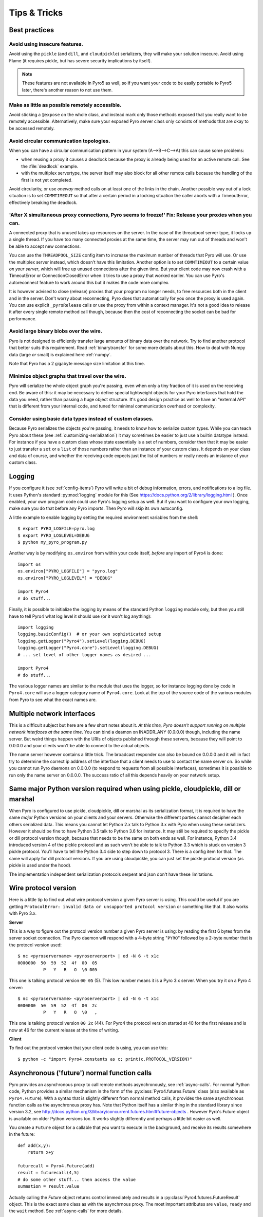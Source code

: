 .. index:: Tips & trics

.. _tipstricks:

*************
Tips & Tricks
*************

.. index:: Best practices

Best practices
==============

.. index:: circular topology

Avoid using insecure features.
------------------------------

Avoid using the ``pickle`` (and ``dill``, and ``cloudpickle``) serializers, they will make your solution insecure.
Avoid using Flame (it requires pickle, but has severe security implications by itself).

.. note::
    These features are not available in Pyro5 as well, so if you want your code to be easily portable to Pyro5 later,
    there's another reason to not use them.


Make as little as possible remotely accessible.
-----------------------------------------------

Avoid sticking a ``@expose`` on the whole class, and instead mark only those methods exposed that you really
want to be remotely accessible. Alternatively, make sure your exposed Pyro server class only consists of methods
that are okay to be accessed remotely.


Avoid circular communication topologies.
----------------------------------------

When you can have a circular communication pattern in your system (A-->B-->C-->A) this can cause some problems:

* when reusing a proxy it causes a deadlock because the proxy is already being used for an active remote call. See the :file:`deadlock` example.
* with the multiplex servertype, the server itself may also block for all other remote calls because the handling of the first is not yet completed.

Avoid circularity, or use *oneway* method calls on at least one of the links in the chain.
Another possible way out of a lock situation is to set ``COMMTIMEOUT`` so that after a certain period in a locking
situation the caller aborts with a TimeoutError, effectively breaking the deadlock.

.. index:: releasing a proxy
.. _tipstricks_release_proxy:

'After X simultaneous proxy connections, Pyro seems to freeze!' Fix: Release your proxies when you can.
-------------------------------------------------------------------------------------------------------
A connected proxy that is unused takes up resources on the server. In the case of the threadpool server type,
it locks up a single thread. If you have too many connected proxies at the same time, the server may run out
of threads and won't be able to accept new connections.

You can use the ``THREADPOOL_SIZE`` config item to increase the maximum number of threads that Pyro will use.
Or use the multiplex server instead, which doesn't have this limitation.
Another option is to set ``COMMTIMEOUT`` to a certain value *on your server*, which will free up unused connections after the given time.
But your client code may now crash with a TimeoutError or ConnectionClosedError when it tries to use a proxy that worked earlier.
You can use Pyro's autoreconnect feature to work around this but it makes the code more complex.

It is however advised to close (release) proxies that your program no longer needs, to free resources
both in the client and in the server. Don't worry about reconnecting, Pyro does that automatically
for you once the proxy is used again.
You can use explicit ``_pyroRelease`` calls or use the proxy from within a context manager.
It's not a good idea to release it after every single remote method call though, because then the cost
of reconnecting the socket can be bad for performance.


.. index:: binary blob
    seealso: binary blob; binary data transfer

Avoid large binary blobs over the wire.
---------------------------------------
Pyro is not designed to efficiently transfer large amounts of binary data over the network.
Try to find another protocol that better suits this requirement.
Read :ref:`binarytransfer` for some more details about this.
How to deal with Numpy data (large *or* small) is explained here :ref:`numpy`.

Note that Pyro has a 2 gigabyte message size limitation at this time.


.. index:: object graphs

Minimize object graphs that travel over the wire.
-------------------------------------------------
Pyro will serialize the whole object graph you're passing, even when only a tiny fraction
of it is used on the receiving end. Be aware of this: it may be necessary to define special lightweight objects
for your Pyro interfaces that hold the data you need, rather than passing a huge object structure.
It's good design practice as well to have an "external API" that is different from your internal code,
and tuned for minimal communication overhead or complexity.


Consider using basic data types instead of custom classes.
----------------------------------------------------------
Because Pyro serializes the objects you're passing, it needs to know how to serialize custom types.
While you can teach Pyro about these (see :ref:`customizing-serialization`) it may sometimes be easier to just use a builtin datatype instead.
For instance if you have a custom class whose state essentially is a set of numbers, consider then
that it may be easier to just transfer a ``set`` or a ``list`` of those numbers rather than an instance of your
custom class.  It depends on your class and data of course, and whether the receiving code expects
just the list of numbers or really needs an instance of your custom class.



.. index:: Logging

.. _logging:

Logging
=======
If you configure it (see :ref:`config-items`) Pyro will write a bit of debug information, errors, and notifications to a log file.
It uses Python's standard :py:mod:`logging` module for this (See https://docs.python.org/2/library/logging.html ).
Once enabled, your own program code could use Pyro's logging setup as well.
But if you want to configure your own logging, make sure you do that before any Pyro imports. Then Pyro will skip its own autoconfig.

A little example to enable logging by setting the required environment variables from the shell::

    $ export PYRO_LOGFILE=pyro.log
    $ export PYRO_LOGLEVEL=DEBUG
    $ python my_pyro_program.py

Another way is by modifying ``os.environ`` from within your code itself, *before* any import of Pyro4 is done::

    import os
    os.environ["PYRO_LOGFILE"] = "pyro.log"
    os.environ["PYRO_LOGLEVEL"] = "DEBUG"

    import Pyro4
    # do stuff...

Finally, it is possible to initialize the logging by means of the standard Python ``logging`` module only, but
then you still have to tell Pyro4 what log level it should use (or it won't log anything)::

    import logging
    logging.basicConfig()  # or your own sophisticated setup
    logging.getLogger("Pyro4").setLevel(logging.DEBUG)
    logging.getLogger("Pyro4.core").setLevel(logging.DEBUG)
    # ... set level of other logger names as desired ...

    import Pyro4
    # do stuff...

The various logger names are similar to the module that uses the logger,
so for instance logging done by code in ``Pyro4.core`` will use a logger category name of ``Pyro4.core``.
Look at the top of the source code of the various modules from Pyro to see what the exact names are.


.. index:: multiple NICs, network interfaces

Multiple network interfaces
===========================
This is a difficult subject but here are a few short notes about it.
*At this time, Pyro doesn't support running on multiple network interfaces at the same time*.
You can bind a deamon on INADDR_ANY (0.0.0.0) though, including the name server.
But weird things happen with the URIs of objects published through these servers, because they
will point to 0.0.0.0 and your clients won't be able to connect to the actual objects.

The name server however contains a little trick. The broadcast responder can also be bound on 0.0.0.0
and it will in fact try to determine the correct ip address of the interface that a client needs to use
to contact the name server on. So while you cannot run Pyro daemons on 0.0.0.0 (to respond to requests
from all possible interfaces), sometimes it is possible to run only the name server on 0.0.0.0.
The success ratio of all this depends heavily on your network setup.


.. index:: same Python version

Same major Python version required when using pickle, cloudpickle, dill or marshal
==================================================================================

When Pyro is configured to use pickle, cloudpickle, dill or marshal as its serialization format, it is required to have the same *major* Python versions
on your clients and your servers. Otherwise the different parties cannot decipher each others serialized data.
This means you cannot let Python 2.x talk to Python 3.x with Pyro when using these serializers. However
it should be fine to have Python 3.5 talk to Python 3.6 for instance.
It may still be required to specify the pickle or dill protocol version though, because that needs to be the same on both ends as well.
For instance, Python 3.4 introduced version 4 of the pickle protocol and as such won't be able to talk to Python 3.3 which is stuck
on version 3 pickle protocol. You'll have to tell the Python 3.4 side to step down to protocol 3. There is a config item for that. The same will apply for dill protocol versions. If you are using cloudpickle, you can just set the pickle protocol version (as pickle is used under the hood).

The implementation independent serialization protocols serpent and json don't have these limitations.



.. index:: wire protocol version

.. _wireprotocol:

Wire protocol version
=====================

Here is a little tip to find out what wire protocol version a given Pyro server is using.
This could be useful if you are getting ``ProtocolError: invalid data or unsupported protocol version``
or something like that. It also works with Pyro 3.x.

**Server**

This is a way to figure out the protocol version number a given Pyro server is using:
by reading the first 6 bytes from the server socket connection.
The Pyro daemon will respond with a 4-byte string "``PYRO``" followed by a 2-byte number
that is the protocol version used::

    $ nc <pyroservername> <pyroserverport> | od -N 6 -t x1c
    0000000  50  59  52  4f  00  05
              P   Y   R   O  \0 005

This one is talking protocol version ``00 05`` (5).
This low number means it is a Pyro 3.x server. When you try it on a Pyro 4 server::

    $ nc <pyroservername> <pyroserverport> | od -N 6 -t x1c
    0000000  50  59  52  4f  00  2c
              P   Y   R   O  \0   ,

This one is talking protocol version ``00 2c`` (44).
For Pyro4 the protocol version started at 40 for the first release
and is now at 46 for the current release at the time of writing.


**Client**

To find out the protocol version that your client code is using, you can use this::

    $ python -c "import Pyro4.constants as c; print(c.PROTOCOL_VERSION)"



.. index:: asynchronous, futures

.. _future-functions:

Asynchronous ('future') normal function calls
=============================================
Pyro provides an asynchronous proxy to call remote methods asynchronously, see :ref:`async-calls`.
For normal Python code, Python provides a similar mechanism in the form of the
:py:class:`Pyro4.futures.Future` class (also available as ``Pyro4.Future``).
With a syntax that is slightly different from normal method calls,
it provides the same asynchronous function calls as the asynchronous proxy has.
Note that Python itself has a similar thing in the standard library since version 3.2, see
http://docs.python.org/3/library/concurrent.futures.html#future-objects . However Pyro's Future
object is available on older Python versions too. It works slightly differently and perhaps
a little bit easier as well.

You create a ``Future`` object for a callable that you want to execute in the background,
and receive its results somewhere in the future::

    def add(x,y):
        return x+y

    futurecall = Pyro4.Future(add)
    result = futurecall(4,5)
    # do some other stuff... then access the value
    summation = result.value

Actually calling the `Future` object returns control immediately and results in a :py:class:`Pyro4.futures.FutureResult`
object. This is the exact same class as with the asynchrnous proxy. The most important attributes are ``value``, ``ready``
and the ``wait`` method. See :ref:`async-calls` for more details.

You can also chain multiple calls, so that the whole call chain is executed sequentially in the background.
You can do this directly on the ``Future`` object,
with the :py:meth:`Pyro4.futures.Future.then` method. It has the same signature as the ``then`` method from
the ``FutureResult`` class::

    futurecall = Pyro4.Future(something) \
        .then(somethingelse, 44) \
        .then(lastthing, optionalargument="something")

There's also a :py:meth:`Pyro4.futures.Future.iferror` method that allows you to register a callback to be invoked
when an exception occurs. This method also exists on the ``FutureResult`` class.
See the :file:`futures` example for more details and example code.

You can delay the execution of the future for a number of seconds via the :py:meth:`Pyro4.futures.Future.delay` method,
and you can cancel it altogether via the :py:meth:`Pyro4.futures.Future.cancel` method (which only works if the future
hasn't been evaluated yet).

.. note::
    Async proxies are no longer available in Pyro5, so if you want your code to be easily portable to Pyro5 later,
    it may be better to not use them.


.. index:: DNS

DNS setup
=========
Pyro depends on a working DNS configuration, at least for your local hostname (i.e. 'pinging' your local hostname should work).
If your local hostname doesn't resolve to an IP address, you'll have to fix this.
This can usually be done by adding an entry to the hosts file. For OpenSUSE, you can also use Yast to fix it
(go to Network Settings, enable "Assign hostname to loopback IP").

If Pyro detects a problem with the dns setup it will log a WARNING in the logfile (if logging is enabled),
something like: ``weird DNS setup: your-computer-hostname resolves to localhost (127.x.x.x)``


.. index:: NAT, router, firewall

.. _nat-router:

Pyro behind a NAT router/firewall
=================================
You can run Pyro behind a NAT router/firewall.
Assume the external hostname is 'pyro.server.com' and the external port is 5555.
Also assume the internal host is 'server1.lan' and the internal port is 9999.
You'll need to have a NAT rule that maps pyro.server.com:5555 to server1.lan:9999.
You'll need to start your Pyro daemon, where you specify the ``nathost`` and ``natport`` arguments,
so that Pyro knows it needs to 'publish' URIs containing that *external* location instead of just
using the internal addresses::

    # running on server1.lan
    d = Pyro4.Daemon(port=9999, nathost="pyro.server.com", natport=5555)
    uri = d.register(Something, "thing")
    print(uri)     # "PYRO:thing@pyro.server.com:5555"

As you see, the URI now contains the external address.

:py:meth:`Pyro4.core.Daemon.uriFor` by default returns URIs with a NAT address in it (if ``nathost``
and ``natport`` were used). You can override this by setting ``nat=False``::

    # d = Pyro4.Daemon(...)
    print(d.uriFor("thing"))                # "PYRO:thing@pyro.server.com:5555"
    print(d.uriFor("thing", nat=False))     # "PYRO:thing@localhost:36124"
    uri2 = d.uriFor(uri.object, nat=False)  # get non-natted uri

The Name server can also be started behind a NAT: it has a couple of command line options that
allow you to specify a nathost and natport for it. See :ref:`nameserver-nameserver`.

.. note::
    The broadcast responder always returns the internal address, never the external NAT address.
    Also, the name server itself won't translate any URIs that are registered with it.
    So if you want it to publish URIs with 'external' locations in them, you have to tell
    the Daemon that registers these URIs to use the correct nathost and natport as well.

.. note::
    In some situations the NAT simply is configured to pass through any port one-to-one to another
    host behind the NAT router/firewall. Pyro facilitates this by allowing you to set the natport
    to 0, in which case Pyro will replace it by the internal port number.



.. index:: failed to locate the nameserver, connection refused

'Failed to locate the nameserver' or 'Connection refused' error, what now?
==========================================================================

Usually when you get an error like "failed to locate the name server" or "connection refused" it is because
there is a configuration problem in your network setup, such as a firewall blocking certain network connections.
Sometimes it can be because you configured Pyro wrong. A checklist to follow to diagnose your issue can be as follows:

- is the name server on a network interface that is visible on the network? If it's on localhost, then it's definitely not! (check the URI)
- is the Pyro object's daemon on a network interface that is visible on the network? If it's on localhost, then it's definitely not! (check the URI)
- with what URI is the Pyro object registered in the Name server? See previous item.
- can you ping the server from your client machine?
- can you telnet to the given host+port from your client machine?
- dealing with IPV4 versus IPV6: do both client and server use the same protocol?
- is the server's ip address as shown one of an externally reachable network interface?
- do you have your server behind a NAT router? See :ref:`nat-router`.
- do you have a firewall or packetfilter running that prevents the connection?
- do you have the same Pyro versions on both server and client?
- what does the pyro logfiles tell you (enable it via the config items on both the server and the client, including the name server. See :ref:`logging`.
- (if not using the default:) do you have a compatible serializer configuration?
- (if not using the default:) do you have a symmetric hmac key configuration?
- can you obtain a few bytes from the wire using netcat, see :ref:`wireprotocol`.


.. index:: binary data transfer, file transfer

.. _binarytransfer:

Binary data transfer / file transfer
====================================

.. sidebar:: ...if you do want to use Pyro for this...

    At the end of this paragraph, a few alternative approaches of reasonably efficient binary data transfer
    are presented, where (almost) all of the code still uses just Pyro's high level abstractions.

Pyro is not meant to transfer large amounts of binary data (images, sound files, video clips):
the protocol is not designed nor optimized for these kinds of data. The occasional transmission of such data
is fine (:doc:`flame` even provides a convenience method for that, if you like:
:meth:`Pyro4.utils.flame.Flame.sendfile`) but if you're dealing with a lot of them or with big files,
it is usually better to use something else to do the actual data transfer (file share+file copy, ftp, http, scp, rsync).

Also, Pyro has a 2 gigabyte message size limitation at this time (if your Python implementation and
system memory even allow the process to reach this size).  You can avoid this problem if you use
the remote iterator feature (return chunks via an iterator or generator function and consume them
on demand in your client).

.. note:: Serpent and binary data:
    If you do transfer binary data using the serpent serializer, you have to be aware of the following.
    The wire protocol is text based so serpent has to encode any binary data. It uses base-64 to do that.
    This means on the receiving side, instead of the raw bytes, you get a little dictionary
    like this instead: ``{'data': 'aXJtZW4gZGUgam9uZw==', 'encoding': 'base64'}``
    Your client code needs to be aware of this and to get the original binary data back, it has to base-64
    decode the data element by itself.  This is perhaps done the easiest by using the
    ``serpent.tobytes`` helper function from the ``serpent`` library, which will convert
    the result to actual bytes if needed (and leave it untouched if it is already in bytes form)


The following table is an indication of the relative speeds when dealing with large amounts
of binary data. It lists the results of the :file:`hugetransfer` example, using python 3.5,
over a 1000 Mbps LAN connection:

========== ========== ============= ================ ====================
serializer str mb/sec bytes mb/sec  bytearray mb/sec bytearray w/iterator
========== ========== ============= ================ ====================
pickle     77.8       79.6          69.9             35.0
marshal    71.0       73.0          73.0             37.8
serpent    25.0       14.1          13.5             13.5
json       31.5       not supported not supported    not supported
========== ========== ============= ================ ====================

The json serializer only works with strings, it can't serialize binary data at all.
The serpent serializer can, but read the note above about why it's quite inefficent there.
Marshal and pickle are relatively efficient, speed-wise. But beware, when using ``pickle``,
there's quite a difference in dealing with various types:

**pickle datatype differences**

``str``
    *Python 2.x:* efficient; directly encoded as a byte sequence, because that's what it is.
    *Python 3.x:* inefficient; encoded in UTF-8 on the wire, because it is a unicode string.

``bytes``
    *Python 2.x:* same as ``str`` (Python 2.7)
    *Python 3.x:* efficient; directly encoded as a byte sequence.

``bytearray``
    Inefficient; encoded as UTF-8 on the wire (pickle does this in both Python 2.x and 3.x)

``array("B")`` (array of unsigned ints of size 1)
    *Python 2.x:* very inefficient; every element is encoded as a separate token+value.
    *Python 3.x:* efficient; uses machine type encoding on the wire (a byte sequence).

``numpy arrays``
    usually cannot be transferred directly, see :ref:`numpy`.


**Alternative: avoid most of the serialization overhead by (ab)using annotations**

Pyro allows you to add custom annotation chunks to the request and response messages
(see  :ref:`msg_annotations`). Because these are binary chunks they will not be passed
through the serializer at all. There is a 64Kb total annotation size limit on messages
though, so you have to split up larger files. The ``filetransfer`` example contains
fully working example code to see this in action. It combines this with the remote
iterator capability of Pyro to easily get all chunks of the file.
It has to split up the file in small chunks but is still quite a bit faster than transmitting
bytes through regular response values. Also it is using only regular Pyro high level logic
and no low level network or socket code.


**Alternative: integrating raw socket transfer in a Pyro server**

It is possible to get data transfer speeds that are close to the limit of your network adapter
by doing the actual data transfer via low-level socket code and everything else via Pyro.
This keeps the amount of low-level code to a minimum.
Have a look at the ``filetransfer`` example again, to see a possible way of doing this.
It creates a special Daemon subclass that uses Pyro for everything as usual,
but for actual file transfer it sets up a dedicated temporary socket connection over which the file data
is transmitted.


.. index:: MSG_WAITALL

MSG_WAITALL socket option
=========================
Pyro will use the ``MSG_WAITALL`` socket option to receive large messages, if it decides that
the feature is available and working correctly. This avoids having to use a slower function that
needs a loop to get all data. On most systems that define the ``socket.MSG_WAITALL``
symbol, it works fine, except on Windows: even though the option is there, it doesn't work reliably.
Pyro thus won't use it by default on Windows, and will use it by default on other systems.
You should set the ``USE_MSG_WAITALL`` config item to False yourself, if you find that your system has
an unreliable implementation of this socket option. Please let me know what system (os/python version)
it is so we could teach Pyro to select the correct option automatically in a new version.


.. index:: IPv6

IPV6 support
============
Pyro4 supports IPv6 since version 4.18. You can use IPv6 addresses in the same places where you would
normally have used IPv4 addresses. There's one exception: the address notation in a Pyro URI. For a numeric
IPv6 address in a Pyro URI, you have to enclose it in brackets. For example:

``PYRO:objectname@[::1]:3456``

points at a Pyro object located on the IPv6 "::1" address (localhost). When Pyro displays a numeric
IPv6 location from an URI it will also use the bracket notation. This bracket notation is only used
in Pyro URIs, everywhere else you just type the IPv6 address without brackets.

To tell Pyro to prefer using IPv6 you can use the ``PREFER_IP_VERSION`` config item. It is set to 4 by default,
for backward compatibility reasons.
This means that unless you change it to 6 (or 0), Pyro will be using IPv4 addressing.

There is a new method to see what IP addressing is used: :py:meth:`Pyro4.socketutil.getIpVersion`,
and a few other methods in :py:mod:`Pyro4.socketutil`  gained a new optional argument to tell it if
it needs to deal with an ipv6 address rather than ipv4, but these are rarely used in client code.


.. index:: Numpy, numpy.ndarray
.. _numpy:

Pyro and Numpy
==============
Pyro doesn't support Numpy out of the box. You'll see certain errors occur when
trying to use numpy objects (ndarrays, etcetera) with Pyro::

    TypeError: array([1, 2, 3]) is not JSON serializable
      or
    TypeError: don't know how to serialize class <type 'numpy.ndarray'>
      or
    TypeError: don't know how to serialize class <class 'numpy.int64'>

These errors are caused by Numpy datatypes not being serializable by serpent or json serializers.
There are several reasons these datatypes are not supported out of the box:

#. numpy is a third party library and there are many, many others. It is not Pyro's responsibility to understand all of them.
#. numpy is often used in scenarios with large amounts of data. Sending these large arrays over the wire through Pyro
   is often not the best solution. It is not useful to provide transparent support for numpy types
   when you'll be running into trouble often such as slow calls and large network overhead.
#. Pyrolite (:doc:`pyrolite`) would have to get numpy support as well and that is a lot of work (because every numpy type
   would require a mapping to the appropriate Java or .NET type)


If you understand this but still want to use numpy with Pyro, and pass numpy objects over the wire, you can do it!
Choose one of the following options:

#.  Don't use Numpy datatypes as arguments or return values.
    Convert them to standard Python datatypes before using them in Pyro. So instead of just
    ``na = numpy.array(...); return na;``, use this instead:  ``return na.tolist()``.
    Or perhaps even ``return array.array('i', na)`` (serpent understands ``array.array`` just fine).
    Note that the elements of a numpy array usually are of a special numpy datatype as well (such as ``numpy.int32``).
    If you don't convert these individually as well, you will still get serialization errors. That is why something like
    ``list(na)`` doesn't work: it seems to return a regular python list but the elements are still numpy datatypes.
    You have to use the full conversions as mentioned earlier.
    Note that you'll have to do a bit more work to deal with multi-dimensional arrays: you have to convert
    the shape of the array separately.
#.  If possible don't return the whole array. Redesign your API so that you might perhaps only return a single element from it,
    or a few, if that is all the client really needs.
#.  Tell Pyro to use :py:mod:`pickle`, :py:mod:`cloudpickle` or :py:mod:`dill` as serializer. These serializers
    *can* deal with numpy datatypes out of the box. However they have security implications.
    See :doc:`security`. (If you choose to use them anyway, also be aware that you must tell your name server
    about it as well, see :ref:`nameserver-pickle`)


.. index::
    double: HTTP gateway server; command line
.. _http-gateway:

Pyro via HTTP and JSON
======================

.. sidebar:: advanced topic

    This is an advanced/low-level Pyro topic.

Pyro provides a HTTP gateway server that translates HTTP requests into Pyro calls. It responds with JSON messages.
This allows clients (including web browsers) to use a simple http interface to call Pyro objects.
Pyro's JSON serialization format is used so the gateway simply passes the JSON response messages back to the caller.
It also provides a simple web page that shows how stuff works.

*Starting the gateway:*

You can launch the HTTP gateway server via the command line tool.
This will create a web server using Python's :py:mod:`wsgiref` server module.
Because the gateway is written as a wsgi app, you can also stick it into a wsgi server of your own choice.
Import ``pyro_app`` from ``Pyro4.utils.httpgateway`` to do that (that's the app you need to use).


synopsys: :command:`python -m Pyro4.utils.httpgateway [options]` (or simply: :command:`pyro4-httpgateway [options]`)

A short explanation of the available options can be printed with the help option:

.. program:: Pyro4.utils.httpgateway

.. option:: -h, --help

   Print a short help message and exit.

Most other options should be self explanatory; you can set the listening host and portname etc.
An important option is the exposed names regex option: this controls what objects are
accessible from the http gateway interface. It defaults to something that won't just expose every
internal object in your system. If you want to toy a bit with the examples provided in the gateway's
web page, you'll have to change the option to something like: ``r'Pyro\.|test\.'`` so that those objects
are exposed. This regex is the same as used when listing objects from the name server, so you can use the
``nsc`` tool to check it (with the listmatching command).


*Setting Hmac keys for use by the gateway:*

The ``-k`` and/or ``-g`` command line options to set the optional Hmac keys are deprecated since Pyro 4.72
because setting a hmac key like this is a security issue. You should set these keys with the PYRO_HMAC_KEY
and PYRO_HTTPGATEWAY_KEY environment variables instead, before starting the gateway.


*Using the gateway:*

You request the url ``http://localhost:8080/pyro/<<objectname>>/<<method>>`` to invoke a method on the
object with the given name (yes, every call goes through a naming server lookup).
Parameters are passed via a regular query string parameter list (in case of a GET request) or via form post parameters
(in case of a POST request). The response is a JSON document.
In case of an exception, a JSON encoded exception object is returned.
You can easily call this from your web page scripts using ``XMLHttpRequest`` or something like JQuery's ``$.ajax()``.
Have a look at the page source of the gateway's web page to see how this could be done.
Note that you have to comply with the browser's same-origin policy: if you want to allow your own scripts
to access the gateway, you'll have to make sure they are loaded from the same website.

The http gateway server is *stateless* at the moment. This means every call you do will end be processed by
a new Pyro proxy in the gateway server. This is not impacting your client code though, because every call that it
does is also just a stateless http call. It only impacts performance: doing large amounts of calls through
the http gateway will perform much slower as the same calls processed by a native Pyro proxy (which you can instruct
to operate in batch mode as well). However because Pyro is quite efficient, a call through
the gateway is still processed in just a few milliseconds, naming lookup and json serialization all included.

Special http request headers:

- ``X-Pyro-Options``: add this header to the request to set certain pyro options for the call. Possible values (comma-separated):

  - ``oneway``: force the Pyro call to be a oneway call and return immediately.
    The gateway server still returns a 200 OK http response as usual, but the response data is empty.
    This option is to override the semantics for non-oneway method calls if you so desire.

- ``X-Pyro-Gateway-Key``: add this header to the request to set the http gateway key. You can also set it on the request
  with a ``$key=....`` querystring parameter.


Special Http response headers:

-  ``X-Pyro-Correlation-Id``: contains the correlation id Guid that was used for this request/response.


Http response status codes:

- 200 OK: all went well, response is the Pyro response message in JSON serialized format
- 403 Forbidden: you're trying to access an object that is not exposed by configuration
- 404 Not Found: you're requesting a non existing object
- 500 Internal server error: something went wrong during request processing, response is serialized exception object (if available)


Look at the :file:`http` example for working code how you could set this up.


.. index:: current_context, correlation_id
.. _current_context:

Client information on the current_context, correlation id
=========================================================

.. sidebar:: advanced topic

    This is an advanced/low-level Pyro topic.

Pyro provides a *thread-local* object with some information about the current Pyro method call,
such as the client that's performing the call. It is available as :py:data:`Pyro4.current_context`
(shortcut to :py:data:`Pyro4.core.current_context`).
When accessed in a Pyro server it contains various attributes:

.. py:attribute:: Pyro4.current_context.client

    (:py:class:`Pyro4.socketutil.SocketConnection`)
    this is the socket connection with the client that's doing the request.
    You can check the source to see what this is all about, but perhaps the single most useful
    attribute exposed here is ``sock``, which is the socket connection.
    So the client's IP address can for instance be obtained via :code:`Pyro4.current_context.client.sock.getpeername()[0]` .
    However, since for oneway calls the socket connection will likely be closed already, this is not 100% reliable.
    Therefore Pyro stores the result of the ``getpeername`` call in a separate attribute on the context:
    ``client_sock_addr`` (see below)

.. py:attribute:: Pyro4.current_context.client_sock_addr

    (*tuple*) the socket address of the client doing the call. It is a tuple of the client host address and the port.

.. py:attribute:: Pyro4.current_context.seq

    (*int*) request sequence number

.. py:attribute:: Pyro4.current_context.msg_flags

    (*int*) message flags, see :py:class:`Pyro4.message.Message`

.. py:attribute:: Pyro4.current_context.serializer_id

    (*int*) numerical id of the serializer used for this communication, see :py:class:`Pyro4.message.Message` .

.. py:attribute:: Pyro4.current_context.annotations

    (*dict*) message annotations, key is a 4-letter string and the value is a byte sequence.
    Used to send and receive annotations with Pyro requests.
    See :ref:`msg_annotations` for more information about that.

.. py:attribute:: Pyro4.current_context.response_annotations

    (*dict*) message annotations, key is a 4-letter string and the value is a byte sequence.
    Used in client code, the annotations returned by a Pyro server are available here.
    See :ref:`msg_annotations` for more information about that.

.. py:attribute:: Pyro4.current_context.correlation_id

    (:py:class:`uuid.UUID`, optional)  correlation id of the current request / response.
    If you set this (in your client code) before calling a method on a Pyro proxy, Pyro will transfer the
    correlation id to the server context. If the server on their behalf invokes another
    Pyro method, the same correlation id will be passed along. This way it is possible
    to relate all remote method calls that originate from a single call.
    To make this work you'll have to set this to a new :py:class:`uuid.UUID` in your client
    code right before you call a Pyro method.
    Note that it is required that the correlation id is of type :py:class:`uuid.UUID`.
    Note that the HTTP gateway (see :ref:`http-gateway`) also creates a correlation id for
    every request, and will return it via the ``X-Pyro-Correlation-Id`` HTTP-header in the response.
    It will also accept this header optionally on a request in which case it will use the
    value from the header rather than generating a new id.


For an example of how this information can be retrieved, and how to set the ``correlation_id``,
see the :file:`callcontext` example.
See the :file:`usersession` example to learn how you could use it to build user-bound resource access without concurrency problems.


.. index:: resource-tracking
.. _resource_tracking:

Automatically freeing resources when client connection gets closed
==================================================================

.. sidebar:: advanced topic

    This is an advanced/low-level Pyro topic.


A client can call remote methods that allocate stuff in the server.
Normally the client is responsible to call other methods once the resources should be freed.

However if the client forgets this or the connection to the server is forcefully closed before
the client can free the resources, the resources in the server will usually not be freed anymore.

You may be able to solve this in your server code yourself (perhaps using some form of
keepalive/timeout mechanism) but Pyro 4.63 and newer provides a built-in mechanism that can help:
resource tracking on the client connection. Your server will register the resources when they
are allocated, thereby making them tracked resources on the client connection.
These tracked resources will be automatically freed by Pyro if the client connection is closed.

For this to work, the resource object should have a ``close`` method (Pyro will call this).
If needed, you can also override :py:meth:`Pyro4.core.Daemon.clientDisconnect` and do the cleanup
yourself with the ``tracked_resources`` on the connection object.


Resource tracking and untracking is done in your server class on the ``Pyro4.current_context`` object:

.. py:method:: Pyro4.current_context.track_resource(resource)

    Let Pyro track the resource on the current client connection.

.. py:method:: Pyro4.current_context.untrack_resource(resource)

    Untrack a previously tracked resource, useful if you have freed it normally.


See the ``resourcetracking`` example for working code utilizing this.

.. note::
    The order in which the resources are freed is arbitrary.
    Also, if the resource can be garbage collected normally by Python,
    it is removed from the tracked resources. So the ``close`` method should
    not be the only way to properly free such resources (maybe you need a ``__del__`` as well).


.. index:: annotations
.. _msg_annotations:

Message annotations
===================

.. sidebar:: advanced topic

    This is an advanced/low-level Pyro topic.

Pyro's wire protocol allows for a very flexible messaging format by means of *annotations*.
Annotations are extra information chunks that are added to the pyro messages traveling
over the network. Pyro internally uses a couple of chunks to exchange extra data between a proxy
and a daemon: correlation ids (annotation ``CORR``) and hmac signatures
(annotation ``HMAC``). These chunk types are reserved and you should not touch them.
All other annotation types are free to use in your own code (and will be ignored
by Pyro itself). There's no limit on the number of annotations you can add to a message, but each
individual annotation cannot be larger than 64 Kb.

.. sidebar:: reserved annotation chunks

    The following annotation chunks are used by Pyro internally and should not be touched or used:
    ``CORR``, ``HMAC``, ``STRM`` and ``BLBI``.

An annotation is a low level datastructure (to optimize the generation of network messages):
a chunk identifier string of exactly 4 characters (such as "CODE"), and its value, a byte sequence.
If you want to put specific data structures into an annotation chunk value, you have to
encode them to a byte sequence yourself (of course, you could utilize a Pyro serializer for this).
When processing a custom annotation, you have to decode it yourself as well.
Communicating annotations with Pyro is done via a normal dictionary of chunk id -> data bytes.
Pyro will take care of encoding this dictionary into the wire message and extracting it out of a response message.

*Custom user annotations:*

You can add your own annotations to messages. For server code, you do this by setting the ``response_annotations``
property of the :py:data:`Pyro4.current_context` in your Pyro object, right before returning the regular response value.
Pyro will add the annotations dict to the response message.
In client code, you can set the ``annotations`` property of the :py:data:`Pyro4.current_context` object right
before the proxy method call. Pyro will then add that annotations dict to the request message.

The older method to to this (before Pyro 4.56) was to create a subclass of ``Proxy`` or ``Daemon`` and override the methods
:py:meth:`Pyro4.core.Proxy._pyroAnnotations` or :py:meth:`Pyro4.core.Daemon.annotations` respectively.
These methods should return the custom annotations dict that should be added to request/response messages.
This is still possible to not break older code.

*Reacting on annotations:*

In your server code, in the Daemon, you can use the :py:data:`Pyro4.current_context` to access the ``annotations`` of the last message that was received.
In your client code, you can do that as well, but you should look at the ``response_annotations`` of this context object instead.
If you're using large annotation chunks, it is advised to clear these fields after use.
See :ref:`current_context`.

The older method to do this (before Pyro 4.56) for client code was to create a proxy subclass and override the method
:py:meth:`Pyro4.core.Proxy._pyroResponseAnnotations`.
Pyro calls this method with the dictionary of any annotations received in a response message from the daemon,
and the message type identifier of the response message. This still works to not break older code.


For an example of how you can work with custom message annotations, see the :py:mod:`callcontext` example.


.. index:: handshake

.. _conn_handshake:

Connection handshake
====================

.. sidebar:: advanced topic

    This is an advanced/low-level Pyro topic.

When a proxy is first connecting to a Pyro daemon, it exchanges a few messages to set up and validate the connection.
This is called the connection *handshake*. Part of it is the daemon returning the object's metadata (see :ref:`metadata`).
You can hook into this mechanism and influence the data that is initially exchanged during the connection setup,
and you can act on this data. You can disallow the connection based on this, for example.

You can set your own data on the proxy attribute :py:attr:`Pyro4.core.Proxy._pyroHandshake`. You can set any serializable object.
Pyro will send this as the handshake message to the daemon when the proxy tries to connect.
In the daemon, override the method :py:meth:`Pyro4.core.Daemon.validateHandshake` to customize/validate the connection setup.
This method receives the data from the proxy and you can either raise an exception if you don't want to allow the connection,
or return a result value if you are okay with the new connection. The result value again can be any serializable object.
This result value will be received back in the Proxy where you can act on it
if you subclass the proxy and override :py:meth:`Pyro4.core.Proxy._pyroValidateHandshake`.


For an example of how you can work with connections handshake validation, see the :py:mod:`handshake` example.
It implements a (bad!) security mechanism that requires the client to supply a "secret" password to be able to connect to the daemon.


.. index:: dispatcher, gateway

Efficient dispatchers or gateways that don't de/reserialize messages
====================================================================

.. sidebar:: advanced topic

    This is an advanced/low-level Pyro topic.

Imagine you're designing a setup where a Pyro call is essentially dispatched or forwarded
to another server. The dispatcher (sometimes also called gateway) does nothing else than
deciding who the message is for, and then forwarding the Pyro call to the actual object that
performs the operation.

This can be built easily with Pyro by 'intercepting' the call in a dispatcher object,
and performing the remote method call *again* on the actual server object. There's nothing wrong
with this except for perhaps two things:

#. Pyro will deserialize and reserialize the remote method call parameters on every hop, this can
   be quite inefficient if you're dealing with many calls or large argument data structures.

#. The dispatcher object is now dependent on the method call argument data types, because Pyro
   has to be able to de/reserialize them. This often means the dispatcher also needs to have access
   to the same source code files that define the argument data types, that the client and server use.

As long as the dispatcher itself  *doesn't have to know what is even in the actual
message*, Pyro provides a way to avoid both issues mentioned above: use the :py:class:`Pyro4.core.SerializedBlob`.
If you use that as the (single) argument to a remote method call, Pyro will not deserialize the message payload
*until you ask for it* by calling the ``deserialized()`` method on it. Which is something you only do in the
actual server object, and not in the dispatcher.
Because the message is then never de/reserialized in the dispatcher code, you avoid the serializer overhead,
and also don't have to include the source code for the serialized types in the dispatcher.
It just deals with a blob of serialized bytes.

An example that shows how this mechanism can be used, can be found as ``blob-dispatch`` in the examples folder.


.. index:: socketpair, user provided sockets

Hooking onto existing connected sockets such as from socketpair()
=================================================================

For communication between threads or sub-processes, there is ``socket.socketpair()``. It creates
spair of connected sockets that you can share between the threads or processes.
Since Pyro 4.70 it is possible to tell Pyro to use a user-created socket like that, instead of creating
new sockets itself, which means you can use Pyro to talk between threads or sub-processes
over an efficient and isolated channel.
You do this by creating a socket (or a pair) and providing it as the ``connected_socket`` parameter
to the ``Daemon`` and ``Proxy`` classes. For the Daemon, don't pass any other arguments because they
won't be used anyway. For the Proxy, set only the first parameter (``uri``) to just the *name* of the
object in the daemon you want to connect to. So don't use a PYRO or PYRONAME prefix for the uri in this case.

Closing the proxy or the daemon will *not* close the underlying user-supplied socket so you can use it again
for another proxy (to access a different object). You created the socket(s) yourself,
and you also have to close the socket(s) yourself. Also because the socketpair is internal
to the process that created it, it's safe to use the pickle
serializer on this connection. This can improve communication performance even further.

See the ``socketpair`` example for two example programs (one using threads, the other using fork
to create a child process).
